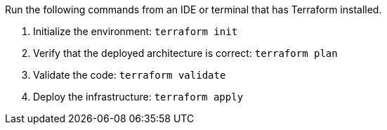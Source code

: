 Run the following commands from an IDE or terminal that has Terraform installed.

. Initialize the environment: `+terraform init+`
. Verify that the deployed architecture is correct: `+terraform plan+`
. Validate the code: `+terraform validate+`
. Deploy the infrastructure: `+terraform apply+`